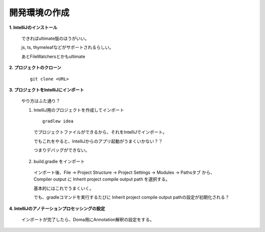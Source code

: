 開発環境の作成
======================================

**1. IntelliJのインストール**

  できればultimate版のほうがいい。
  
  js, ts, thymeleafなどがサポートされるらしい。

  あとFileWatchersとかもultimate

**2. プロジェクトのクローン**

    ::

      git clone <URL>

**3. プロジェクトをIntelliJにインポート**

  やり方はふた通り？

  1. IntelliJ用のプロジェクトを作成してインポート

    ::

      gradlew idea

    でプロジェクトファイルができるから、それをIntelliJでインポート。

    でもこれをやると、IntelliJからのアプリ起動がうまくいかない？？

    つまりデバッグができない。

  2. build.gradle をインポート

    インポート後、File -> Project Structure -> Project Settings -> Modules -> Pathsタブ から、
    Compiler output に Inherit project compile output path を選択する。

    基本的にはこれでうまくいく。

    でも、gradleコマンドを実行するたびに Inherit project compile output pathの設定が初期化される？

**4. IntelliJのアノテーションプロセッシングの設定**

  インポートが完了したら、Doma用にAnnotation解釈の設定をする。